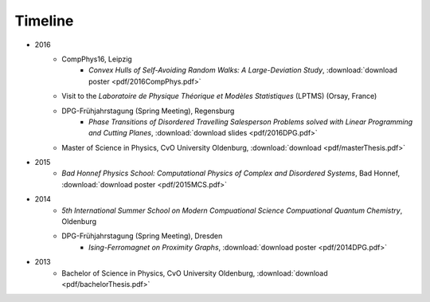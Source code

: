 .. _conferences-label:

Timeline
--------

* 2016
    * CompPhys16, Leipzig
        * `Convex Hulls of Self-Avoiding Random Walks: A Large-Deviation Study`, :download:`download poster <pdf/2016CompPhys.pdf>`
    * Visit to the *Laboratoire de Physique Théorique et Modèles Statistiques* (LPTMS) (Orsay, France)
    * DPG-Frühjahrstagung (Spring Meeting), Regensburg
        * `Phase Transitions of Disordered Travelling Salesperson Problems solved with Linear Programming and Cutting Planes`, :download:`download slides <pdf/2016DPG.pdf>`
    * Master of Science in Physics, CvO University Oldenburg, :download:`download <pdf/masterThesis.pdf>`
* 2015
    * `Bad Honnef Physics School: Computational Physics of Complex and Disordered Systems`, Bad Honnef, :download:`download poster <pdf/2015MCS.pdf>`
* 2014
    * `5th International Summer School on Modern Compuational Science Compuational Quantum Chemistry`, Oldenburg
    * DPG-Frühjahrstagung (Spring Meeting), Dresden
        * `Ising-Ferromagnet on Proximity Graphs`, :download:`download poster <pdf/2014DPG.pdf>`
* 2013
    * Bachelor of Science in Physics, CvO University Oldenburg, :download:`download <pdf/bachelorThesis.pdf>`
